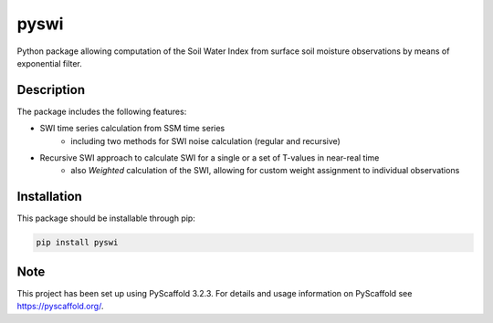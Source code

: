 *****
pyswi
*****

Python package allowing computation of the Soil Water Index from surface soil moisture observations by means of exponential filter.

Description
===========

The package includes the following features:

* SWI time series calculation from SSM time series
    * including two methods for SWI noise calculation (regular and recursive)
* Recursive SWI approach to calculate SWI for a single or a set of T-values in near-real time
    * also *Weighted* calculation of the SWI, allowing for custom weight assignment to individual observations

Installation
============
This package should be installable through pip:

.. code-block:: python

    pip install pyswi

Note
====

This project has been set up using PyScaffold 3.2.3. For details and usage
information on PyScaffold see https://pyscaffold.org/.
